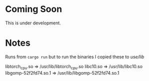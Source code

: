 * Coming Soon
This is under development.

* Notes
Runs from =cargo run= but to run the binaries I copied these to /use/lib/

libtorch_cpu.so => /usr/lib/libtorch_cpu.so 
libc10.so => /usr/lib/libc10.so
libgomp-52f2fd74.so.1 => /usr/lib/libgomp-52f2fd74.so.1
